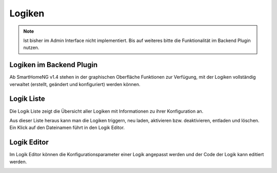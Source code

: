 .. index:: Administrations GUI; Logiken

#######
Logiken
#######

.. note::

   Ist bisher im Admin Interface nicht implementiert. Bis auf weiteres bitte die Funktionalität
   im Backend Plugin nutzen.


Logiken im Backend Plugin
=========================

Ab SmartHomeNG v1.4 stehen in der graphischen Oberfläche Funktionen zur Verfügung, mit der
Logiken vollständig verwaltet (erstellt, geändert und konfiguriert) werden können.


.. index:: Logik Liste

Logik Liste
===========

Die Logik Liste zeigt die Übersicht aller Logiken mit Informationen zu ihrer Konfiguration an.

.. image:: assets/backend_logikliste.jpg
   :class: screenshot

Aus dieser Liste heraus kann man die Logiken triggern, neu laden, aktivieren bzw. deaktivieren,
entladen und löschen. Ein Klick auf den Dateinamen führt in den Logik Editor.



.. index:: Logik Editor

Logik Editor
============

Im Logik Editor können die Konfigurationsparameter einer Logik angepasst werden und der Code
der Logik kann editiert werden.

.. image:: assets/backend_logik_editor.jpg
   :class: screenshot

